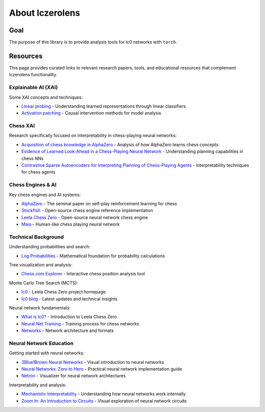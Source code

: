
About lczerolens
================

Goal
----

The purpose of this library is to provide analysis tools for lc0 networks with ``torch``.

Resources
---------

This page provides curated links to relevant research papers, tools, and educational resources that complement lczerolens functionality.

Explainable AI (XAI)
~~~~~~~~~~~~~~~~~~~~

Some XAI concepts and techniques:

- `Linear probing <https://arxiv.org/abs/1610.01644>`_ - Understanding learned representations through linear classifiers
- `Activation patching <https://arxiv.org/abs/2004.12265>`_ - Causal intervention methods for model analysis

Chess XAI
~~~~~~~~~

Research specifically focused on interpretability in chess-playing neural networks:

- `Acquisition of chess knowledge in AlphaZero <https://www.pnas.org/doi/epub/10.1073/pnas.2206625119>`_ - Analysis of how AlphaZero learns chess concepts
- `Evidence of Learned Look-Ahead in a Chess-Playing Neural Network <https://arxiv.org/abs/2406.00877>`_ - Understanding planning capabilities in chess NNs
- `Contrastive Sparse Autoencoders for Interpreting Planning of Chess-Playing Agents <https://www.semanticscholar.org/paper/Contrastive-Sparse-Autoencoders-for-Interpreting-of-Poupart/02f91f064cf9c614284f6d1938f0d2be1fa0a0cd>`_ - Interpretability techniques for chess agents

Chess Engines & AI
~~~~~~~~~~~~~~~~~~

Key chess engines and AI systems:

- `AlphaZero <https://arxiv.org/abs/1712.01815>`_ - The seminal paper on self-play reinforcement learning for chess
- `Stockfish <https://www.chessprogramming.org/Stockfish>`_ - Open-source chess engine reference implementation
- `Leela Chess Zero <https://arxiv.org/abs/2409.12272>`_ - Open-source neural network chess engine
- `Maia <https://www.maiachess.com/>`_ - Human-like chess playing neural network

Technical Background
~~~~~~~~~~~~~~~~~~~

Understanding probabilities and search:

- `Log Probabilities <https://en.wikipedia.org/wiki/Log_probability>`_ - Mathematical foundation for probability calculations

Tree visualization and analysis:

- `Chess.com Explorer <https://www.chess.com/explorer>`_ - Interactive chess position analysis tool

Monte Carlo Tree Search (MCTS):

- `lc0 <https://lczero.org/>`_ - Leela Chess Zero project homepage
- `lc0 blog <https://lczero.org/blog/>`_ - Latest updates and technical insights

Neural network fundamentals:

- `What is lc0? <https://lczero.org/dev/wiki/what-is-lc0/>`_ - Introduction to Leela Chess Zero
- `Neural Net Training <https://lczero.org/dev/wiki/neural-net-training/>`_ - Training process for chess networks
- `Networks <https://lczero.org/dev/wiki/networks/>`_ - Network architecture and formats

Neural Network Education
~~~~~~~~~~~~~~~~~~~~~~~~

Getting started with neural networks:

- `3Blue1Brown Neural Networks <https://www.youtube.com/watch?v=IHZwWFHWa-w>`_ - Visual introduction to neural networks
- `Neural Networks: Zero to Hero <https://karpathy.ai/zero-to-hero.html>`_ - Practical neural network implementation guide
- `Netron <https://netron.app/>`_ - Visualizer for neural network architectures

Interpretability and analysis:

- `Mechanistic Interpretability <https://www.neelnanda.io/mechanistic-interpretability/getting-started>`_ - Understanding how neural networks work internally
- `Zoom In: An Introduction to Circuits <https://distill.pub/2020/circuits/zoom-in/>`_ - Visual exploration of neural network circuits
